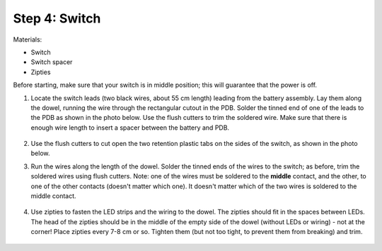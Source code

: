 Step 4: Switch
==============
Materials:

* Switch

* Switch spacer

* Zipties

Before starting, make sure that your switch is in middle position; this will
guarantee that the power is off.

1. Locate the switch leads (two black wires, about 55 cm length) leading from
   the battery assembly. Lay them along the dowel, running the wire through the
   rectangular cutout in the PDB. Solder the tinned end of one of the leads to
   the PDB  as shown in the photo below. Use the flush cutters to trim  the
   soldered wire. Make sure that there is enough wire length to insert a
   spacer between the battery and PDB.

   .. figure:: images/switch-1.jpg
      :alt: Switch
      :width: 60%

2. Use the flush cutters to cut open the two retention plastic tabs on the
   sides of the switch, as shown in the photo below.

3. Run the wires along the length of the dowel. Solder the tinned ends of
   the wires to the switch; as before, trim the soldered wires using flush cutters.
   Note: one of the wires must be soldered to the **middle** contact, and the other,
   to one of the other contacts (doesn't matter which one). It doesn't matter
   which of the two wires is soldered to the middle contact.

   .. figure:: images/switch-4.jpg
      :alt: Switch
      :width: 60%

4. Use zipties  to fasten the LED strips and the wiring to the dowel.
   The zipties should fit in the spaces between LEDs. The head of the
   zipties should be in the middle of the empty side of the dowel (without LEDs
   or wiring) - not at the corner! Place zipties every 7-8 cm or so.
   Tighten them (but not too tight, to prevent them from breaking) and trim.

   .. figure:: images/zipties-1.jpg
      :alt: Switch
      :width: 80%

   .. figure:: images/zipties-2.jpg
      :alt: Switch
      :width: 80%
